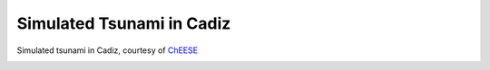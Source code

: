 .. _gallery-cadiz:

Simulated Tsunami in Cadiz
==========================

|cadiz| Simulated tsunami in Cadiz, courtesy of `ChEESE <https://cheese-coe.eu>`__

|cadiz1|

|cadiz2|

|cadiz3|


.. |cadiz| image:: cadiz/tsunamiCadizClose2.png
   :target: ../_images/tsunamiCadizClose2.png

.. |cadiz1| image:: cadiz/tsunamiCadizClose.png
   :target: ../_images/tsunamiCadizClose.png

.. |cadiz2| image:: cadiz/tsunamiCadiz.png
   :target: ../_images/tsunamiCadiz.png

.. |cadiz3| image:: cadiz/tsunamiCadizNcTopo.png
   :target: ../_images/tsunamiCadizNcTopo.png

